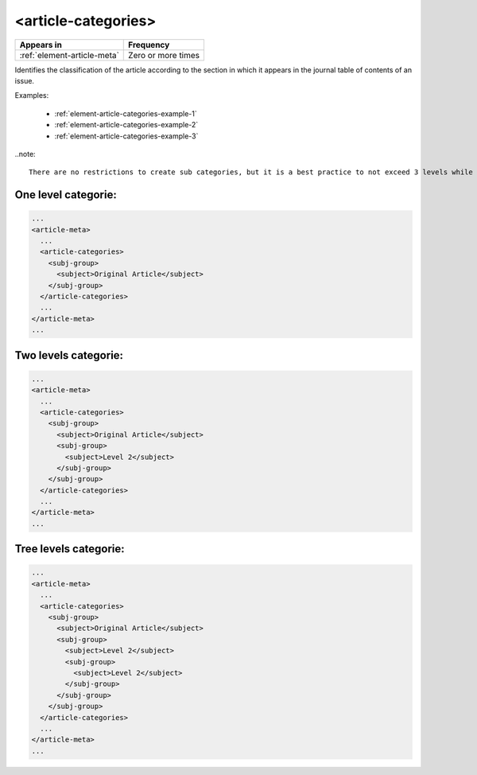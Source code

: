 .. _element-article-categories:

<article-categories>
====================

+------------------------------+--------------------+
| Appears in                   | Frequency          |
+==============================+====================+
| :ref:`element-article-meta`  | Zero or more times |
+------------------------------+--------------------+

Identifies the classification of the article according to the section in which it appears in the journal table of contents of an issue.

Examples:

    * :ref:`element-article-categories-example-1`
    * :ref:`element-article-categories-example-2`
    * :ref:`element-article-categories-example-3`

..note::

  There are no restrictions to create sub categories, but it is a best practice to not exceed 3 levels while defining the categories of the article in an issue.

.. _element-article-categories-example-1:

One level categorie:
--------------------

.. code-block:: xml

  ...
  <article-meta>
    ...
    <article-categories>
      <subj-group>
        <subject>Original Article</subject>
      </subj-group>
    </article-categories>
    ...
  </article-meta>
  ...

.. _element-article-categories-example-2:

Two levels categorie:
---------------------

.. code-block:: xml

  ...
  <article-meta>
    ...
    <article-categories>
      <subj-group>
        <subject>Original Article</subject>
        <subj-group>
          <subject>Level 2</subject>
        </subj-group>
      </subj-group>
    </article-categories>
    ...
  </article-meta>
  ...


.. _element-article-categories-example-3:

Tree levels categorie:
----------------------

.. code-block:: xml

  ...
  <article-meta>
    ...
    <article-categories>
      <subj-group>
        <subject>Original Article</subject>
        <subj-group>
          <subject>Level 2</subject>
          <subj-group>
            <subject>Level 2</subject>
          </subj-group>
        </subj-group>
      </subj-group>
    </article-categories>
    ...
  </article-meta>
  ...

.. {"reviewed_on": "20180523", "by": "fabio.batalha@erudit.org"}
